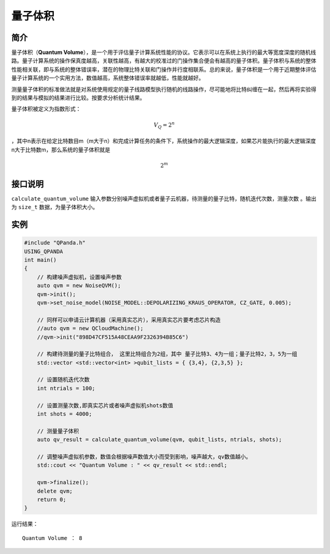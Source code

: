 
量子体积
==========================

简介
--------------
量子体积（\ **Quantum
Volume**\ ），是一个用于评估量子计算系统性能的协议。它表示可以在系统上执行的最大等宽度深度的随机线路。量子计算系统的操作保真度越高，关联性越高，有越大的校准过的门操作集合便会有越高的量子体积。量子体积与系统的整体性能相关联，即与系统的整体错误率，潜在的物理比特关联和门操作并行度相联系。总的来说，量子体积是一个用于近期整体评估量子计算系统的一个实用方法，数值越高，系统整体错误率就越低，性能就越好。

测量量子体积的标准做法就是对系统使用规定的量子线路模型执行随机的线路操作，尽可能地将比特纠缠在一起，然后再将实验得到的结果与模拟的结果进行比较。按要求分析统计结果。

量子体积被定义为指数形式：

.. math::


   V_Q=2^n

，其中n表示在给定比特数目m（m大于n）和完成计算任务的条件下，系统操作的最大逻辑深度，如果芯片能执行的最大逻辑深度n大于比特数m，那么系统的量子体积就是

.. math::


   2^m


接口说明
--------------
``calculate_quantum_volume``
输入参数分别噪声虚拟机或者量子云机器，待测量的量子比特，随机迭代次数，测量次数
。输出为 ``size_t`` 数据，为量子体积大小。

实例
--------------
.. code-block:: c

    #include "QPanda.h"
    USING_QPANDA
    int main()
    {
        // 构建噪声虚拟机，设置噪声参数
        auto qvm = new NoiseQVM();
        qvm->init();
        qvm->set_noise_model(NOISE_MODEL::DEPOLARIZING_KRAUS_OPERATOR, CZ_GATE, 0.005);

        // 同样可以申请云计算机器（采用真实芯片），采用真实芯片要考虑芯片构造
        //auto qvm = new QCloudMachine();
        //qvm->init("898D47CF515A48CEAA9F2326394B85C6")

        // 构建待测量的量子比特组合， 这里比特组合为2组，其中 量子比特3、4为一组；量子比特2，3，5为一组
        std::vector <std::vector<int> >qubit_lists = { {3,4}, {2,3,5} };

        // 设置随机迭代次数
        int ntrials = 100;

        // 设置测量次数,即真实芯片或者噪声虚拟机shots数值
        int shots = 4000;

        // 测量量子体积
        auto qv_result = calculate_quantum_volume(qvm, qubit_lists, ntrials, shots);

        // 调整噪声虚拟机参数，数值会根据噪声数值大小而受到影响，噪声越大，qv数值越小。
        std::cout << "Quantum Volume : " << qv_result << std::endl;
        
        qvm->finalize();
        delete qvm;
        return 0;
    }


运行结果：

::

    Quantum Volume ： 8